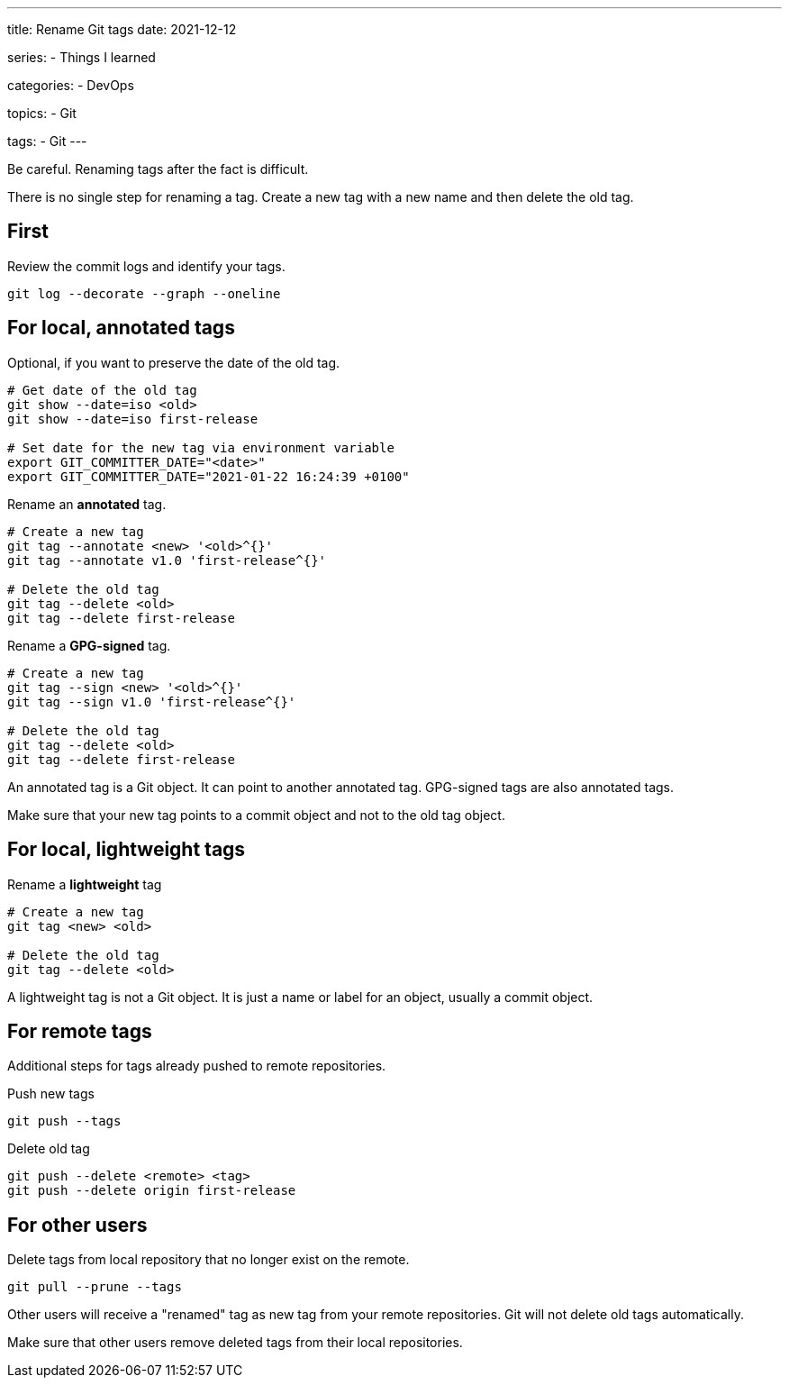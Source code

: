 ---
title: Rename Git tags
date: 2021-12-12

series:
- Things I learned

categories:
- DevOps

topics:
- Git

tags:
- Git
---

:source-language: sh


Be careful.
Renaming tags after the fact is difficult.

There is no single step for renaming a tag.
Create a new tag with a new name and then delete the old tag.


== First

Review the commit logs and identify your tags.

----
git log --decorate --graph --oneline
----


== For local, annotated tags

Optional, if you want to preserve the date of the old tag.

----
# Get date of the old tag
git show --date=iso <old>
git show --date=iso first-release

# Set date for the new tag via environment variable
export GIT_COMMITTER_DATE="<date>"
export GIT_COMMITTER_DATE="2021-01-22 16:24:39 +0100"
----

Rename an *annotated* tag.

----
# Create a new tag
git tag --annotate <new> '<old>^{}'
git tag --annotate v1.0 'first-release^{}'

# Delete the old tag
git tag --delete <old>
git tag --delete first-release
----

Rename a *GPG-signed* tag.

----
# Create a new tag
git tag --sign <new> '<old>^{}'
git tag --sign v1.0 'first-release^{}'

# Delete the old tag
git tag --delete <old>
git tag --delete first-release
----

An annotated tag is a Git object.
It can point to another annotated tag.
GPG-signed tags are also annotated tags.

Make sure that your new tag points to a commit object and not to the old tag object.


== For local, lightweight tags

Rename a *lightweight* tag

----
# Create a new tag
git tag <new> <old>

# Delete the old tag
git tag --delete <old>
----

A lightweight tag is not a Git object.
It is just a name or label for an object, usually a commit object.


== For remote tags

Additional steps for tags already pushed to remote repositories.

Push new tags

----
git push --tags
----

Delete old tag

----
git push --delete <remote> <tag>
git push --delete origin first-release
----


== For other users

Delete tags from local repository that no longer exist on the remote.

----
git pull --prune --tags
----

Other users will receive a "renamed" tag as new tag from your remote repositories.
Git will not delete old tags automatically.

Make sure that other users remove deleted tags from their local repositories.
